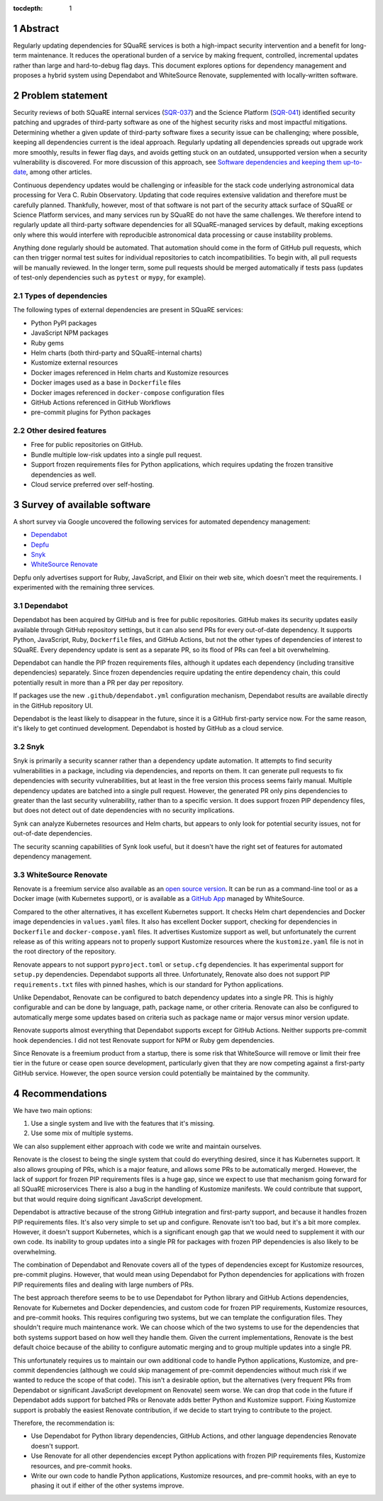 :tocdepth: 1

.. sectnum::

Abstract
========

Regularly updating dependencies for SQuaRE services is both a high-impact security intervention and a benefit for long-term maintenance.
It reduces the operational burden of a service by making frequent, controlled, incremental updates rather than large and hard-to-debug flag days.
This document explores options for dependency management and proposes a hybrid system using Dependabot and WhiteSource Renovate, supplemented with locally-written software.

Problem statement
=================

Security reviews of both SQuaRE internal services (`SQR-037`_) and the Science Platform (`SQR-041`_) identified security patching and upgrades of third-party software as one of the highest security risks and most impactful mitigations.
Determining whether a given update of third-party software fixes a security issue can be challenging; where possible, keeping all dependencies current is the ideal approach.
Regularly updating all dependencies spreads out upgrade work more smoothly, results in fewer flag days, and avoids getting stuck on an outdated, unsupported version when a security vulnerability is discovered.
For more discussion of this approach, see `Software dependencies and keeping them up-to-date <https://www.netcetera.com/home/stories/expertise/20170406-software-updates-inside-it.html>`__, among other articles.

.. _SQR-041: https://sqr-041.lsst.io/
.. _SQR-037: https://sqr-037.lsst.io/

Continuous dependency updates would be challenging or infeasible for the stack code underlying astronomical data processing for Vera C. Rubin Observatory.
Updating that code requires extensive validation and therefore must be carefully planned.
Thankfully, however, most of that software is not part of the security attack surface of SQuaRE or Science Platform services, and many services run by SQuaRE do not have the same challenges.
We therefore intend to regularly update all third-party software dependencies for all SQuaRE-managed services by default, making exceptions only where this would interfere with reproducible astronomical data processing or cause instability problems.

Anything done regularly should be automated.
That automation should come in the form of GitHub pull requests, which can then trigger normal test suites for individual repositories to catch incompatibilities.
To begin with, all pull requests will be manually reviewed.
In the longer term, some pull requests should be merged automatically if tests pass (updates of test-only dependencies such as ``pytest`` or ``mypy``, for example).

Types of dependencies
---------------------

The following types of external dependencies are present in SQuaRE services:

- Python PyPI packages
- JavaScript NPM packages
- Ruby gems
- Helm charts (both third-party and SQuaRE-internal charts)
- Kustomize external resources
- Docker images referenced in Helm charts and Kustomize resources
- Docker images used as a base in ``Dockerfile`` files
- Docker images referenced in ``docker-compose`` configuration files
- GitHub Actions referenced in GitHub Workflows
- pre-commit plugins for Python packages

Other desired features
----------------------

- Free for public repositories on GitHub.
- Bundle multiple low-risk updates into a single pull request.
- Support frozen requirements files for Python applications, which requires updating the frozen transitive dependencies as well.
- Cloud service preferred over self-hosting.

Survey of available software
============================

A short survey via Google uncovered the following services for automated dependency management:

- `Dependabot <https://dependabot.com/>`__
- `Depfu <https://depfu.com/>`__
- `Snyk <https://snyk.io/>`__
- `WhiteSource Renovate <https://renovate.whitesourcesoftware.com/>`__

Depfu only advertises support for Ruby, JavaScript, and Elixir on their web site, which doesn't meet the requirements.
I experimented with the remaining three services.

Dependabot
----------

Dependabot has been acquired by GitHub and is free for public repositories.
GitHub makes its security updates easily available through GitHub repository settings, but it can also send PRs for every out-of-date dependency.
It supports Python, JavaScript, Ruby, ``Dockerfile`` files, and GitHub Actions, but not the other types of dependencies of interest to SQuaRE.
Every dependency update is sent as a separate PR, so its flood of PRs can feel a bit overwhelming.

Dependabot can handle the PIP frozen requirements files, although it updates each dependency (including transitive dependencies) separately.
Since frozen dependencies require updating the entire dependency chain, this could potentially result in more than a PR per day per repository.

If packages use the new ``.github/dependabot.yml`` configuration mechanism, Dependabot results are available directly in the GitHub repository UI.

Dependabot is the least likely to disappear in the future, since it is a GitHub first-party service now.
For the same reason, it's likely to get continued development.
Dependabot is hosted by GitHub as a cloud service.

Snyk
----

Snyk is primarily a security scanner rather than a dependency update automation.
It attempts to find security vulnerabilities in a package, including via dependencies, and reports on them.
It can generate pull requests to fix dependencies with security vulnerabilities, but at least in the free version this process seems fairly manual.
Multiple dependency updates are batched into a single pull request.
However, the generated PR only pins dependencies to greater than the last security vulnerability, rather than to a specific version.
It does support frozen PIP dependency files, but does not detect out of date dependencies with no security implications.

Synk can analyze Kubernetes resources and Helm charts, but appears to only look for potential security issues, not for out-of-date dependencies.

The security scanning capabilities of Synk look useful, but it doesn't have the right set of features for automated dependency management.

WhiteSource Renovate
--------------------

Renovate is a freemium service also available as an `open source version <https://github.com/renovatebot/renovate>`__.
It can be run as a command-line tool or as a Docker image (with Kubernetes support), or is available as a `GitHub App <https://github.com/marketplace/renovate>`__ managed by WhiteSource.

Compared to the other alternatives, it has excellent Kubernetes support.
It checks Helm chart dependencies and Docker image dependencies in ``values.yaml`` files.
It also has excellent Docker support, checking for dependencies in ``Dockerfile`` and ``docker-compose.yaml`` files.
It advertises Kustomize support as well, but unfortunately the current release as of this writing appears not to properly support Kustomize resources where the ``kustomize.yaml`` file is not in the root directory of the repository.

Renovate appears to not support ``pyproject.toml`` or ``setup.cfg`` dependencies.
It has experimental support for ``setup.py`` dependencies.
Dependabot supports all three.
Unfortunately, Renovate also does not support PIP ``requirements.txt`` files with pinned hashes, which is our standard for Python applications.

Unlike Dependabot, Renovate can be configured to batch dependency updates into a single PR.
This is highly configurable and can be done by language, path, package name, or other criteria.
Renovate can also be configured to automatically merge some updates based on criteria such as package name or major versus minor version update.

Renovate supports almost everything that Dependabot supports except for GitHub Actions.
Neither supports pre-commit hook dependencies.
I did not test Renovate support for NPM or Ruby gem dependencies.

Since Renovate is a freemium product from a startup, there is some risk that WhiteSource will remove or limit their free tier in the future or cease open source development, particularly given that they are now competing against a first-party GitHub service.
However, the open source version could potentially be maintained by the community.

Recommendations
===============

We have two main options:

#. Use a single system and live with the features that it's missing.
#. Use some mix of multiple systems.

We can also supplement either approach with code we write and maintain ourselves.

Renovate is the closest to being the single system that could do everything desired, since it has Kubernetes support.
It also allows grouping of PRs, which is a major feature, and allows some PRs to be automatically merged.
However, the lack of support for frozen PIP requirements files is a huge gap, since we expect to use that mechanism going forward for all SQuaRE microservices
There is also a bug in the handling of Kustomize manifests.
We could contribute that support, but that would require doing significant JavaScript development.

Dependabot is attractive because of the strong GitHub integration and first-party support, and because it handles frozen PIP requirements files.
It's also very simple to set up and configure.
Renovate isn't too bad, but it's a bit more complex.
However, it doesn't support Kubernetes, which is a significant enough gap that we would need to supplement it with our own code.
Its inability to group updates into a single PR for packages with frozen PIP dependencies is also likely to be overwhelming.

The combination of Dependabot and Renovate covers all of the types of dependencies except for Kustomize resources, pre-commit plugins.
However, that would mean using Dependabot for Python dependencies for applications with frozen PIP requirements files and dealing with large numbers of PRs.

The best approach therefore seems to be to use Dependabot for Python library and GitHub Actions dependencies, Renovate for Kubernetes and Docker dependencies, and custom code for frozen PIP requirements, Kustomize resources, and pre-commit hooks.
This requires configuring two systems, but we can template the configuration files.
They shouldn't require much maintenance work.
We can choose which of the two systems to use for the dependencies that both systems support based on how well they handle them.
Given the current implementations, Renovate is the best default choice because of the ability to configure automatic merging and to group multiple updates into a single PR.

This unfortunately requires us to maintain our own additional code to handle Python applications, Kustomize, and pre-commit dependencies (although we could skip management of pre-commit dependencies without much risk if we wanted to reduce the scope of that code).
This isn't a desirable option, but the alternatives (very frequent PRs from Dependabot or significant JavaScript development on Renovate) seem worse.
We can drop that code in the future if Dependabot adds support for batched PRs or Renovate adds better Python and Kustomize support.
Fixing Kustomize support is probably the easiest Renovate contribution, if we decide to start trying to contribute to the project.

Therefore, the recommendation is:

- Use Dependabot for Python library dependencies, GitHub Actions, and other language dependencies Renovate doesn't support.
- Use Renovate for all other dependencies except Python applications with frozen PIP requirements files, Kustomize resources, and pre-commit hooks.
- Write our own code to handle Python applications, Kustomize resources, and pre-commit hooks, with an eye to phasing it out if either of the other systems improve.
